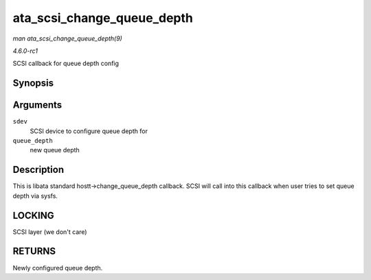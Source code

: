 
.. _API-ata-scsi-change-queue-depth:

===========================
ata_scsi_change_queue_depth
===========================

*man ata_scsi_change_queue_depth(9)*

*4.6.0-rc1*

SCSI callback for queue depth config


Synopsis
========

.. c:function:: int ata_scsi_change_queue_depth( struct scsi_device * sdev, int queue_depth )

Arguments
=========

``sdev``
    SCSI device to configure queue depth for

``queue_depth``
    new queue depth


Description
===========

This is libata standard hostt->change_queue_depth callback. SCSI will call into this callback when user tries to set queue depth via sysfs.


LOCKING
=======

SCSI layer (we don't care)


RETURNS
=======

Newly configured queue depth.
